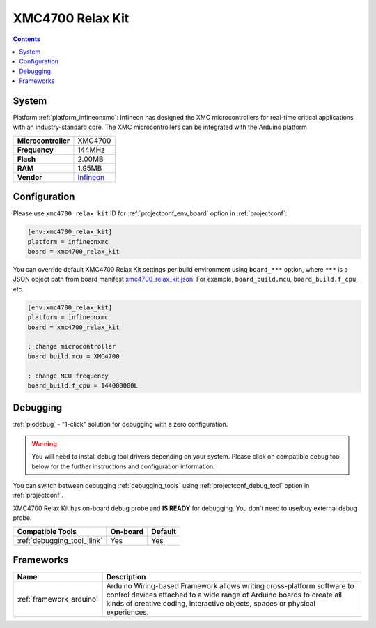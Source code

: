 ..  Copyright (c) 2014-present PlatformIO <contact@platformio.org>
    Licensed under the Apache License, Version 2.0 (the "License");
    you may not use this file except in compliance with the License.
    You may obtain a copy of the License at
       http://www.apache.org/licenses/LICENSE-2.0
    Unless required by applicable law or agreed to in writing, software
    distributed under the License is distributed on an "AS IS" BASIS,
    WITHOUT WARRANTIES OR CONDITIONS OF ANY KIND, either express or implied.
    See the License for the specific language governing permissions and
    limitations under the License.

.. _board_infineonxmc_xmc4700_relax_kit:

XMC4700 Relax Kit
=================

.. contents::

System
------

Platform :ref:`platform_infineonxmc`: Infineon has designed the XMC microcontrollers for real-time critical applications with an industry-standard core. The XMC microcontrollers can be integrated with the Arduino platform

.. list-table::

  * - **Microcontroller**
    - XMC4700
  * - **Frequency**
    - 144MHz
  * - **Flash**
    - 2.00MB
  * - **RAM**
    - 1.95MB
  * - **Vendor**
    - `Infineon <https://www.infineon.com?utm_source=platformio&utm_medium=docs>`__


Configuration
-------------

Please use ``xmc4700_relax_kit`` ID for :ref:`projectconf_env_board` option in :ref:`projectconf`:

.. code-block:: ini

  [env:xmc4700_relax_kit]
  platform = infineonxmc
  board = xmc4700_relax_kit

You can override default XMC4700 Relax Kit settings per build environment using
``board_***`` option, where ``***`` is a JSON object path from
board manifest `xmc4700_relax_kit.json <https://github.com/Infineon/platformio-infineonxmc/blob/master/boards/xmc4700_relax_kit.json>`_. For example,
``board_build.mcu``, ``board_build.f_cpu``, etc.

.. code-block:: ini

  [env:xmc4700_relax_kit]
  platform = infineonxmc
  board = xmc4700_relax_kit

  ; change microcontroller
  board_build.mcu = XMC4700

  ; change MCU frequency
  board_build.f_cpu = 144000000L

Debugging
---------

:ref:`piodebug` - "1-click" solution for debugging with a zero configuration.

.. warning::
    You will need to install debug tool drivers depending on your system.
    Please click on compatible debug tool below for the further
    instructions and configuration information.

You can switch between debugging :ref:`debugging_tools` using
:ref:`projectconf_debug_tool` option in :ref:`projectconf`.

XMC4700 Relax Kit has on-board debug probe and **IS READY** for debugging. You don't need to use/buy external debug probe.

.. list-table::
  :header-rows:  1

  * - Compatible Tools
    - On-board
    - Default
  * - :ref:`debugging_tool_jlink`
    - Yes
    - Yes

Frameworks
----------
.. list-table::
    :header-rows:  1

    * - Name
      - Description

    * - :ref:`framework_arduino`
      - Arduino Wiring-based Framework allows writing cross-platform software to control devices attached to a wide range of Arduino boards to create all kinds of creative coding, interactive objects, spaces or physical experiences.